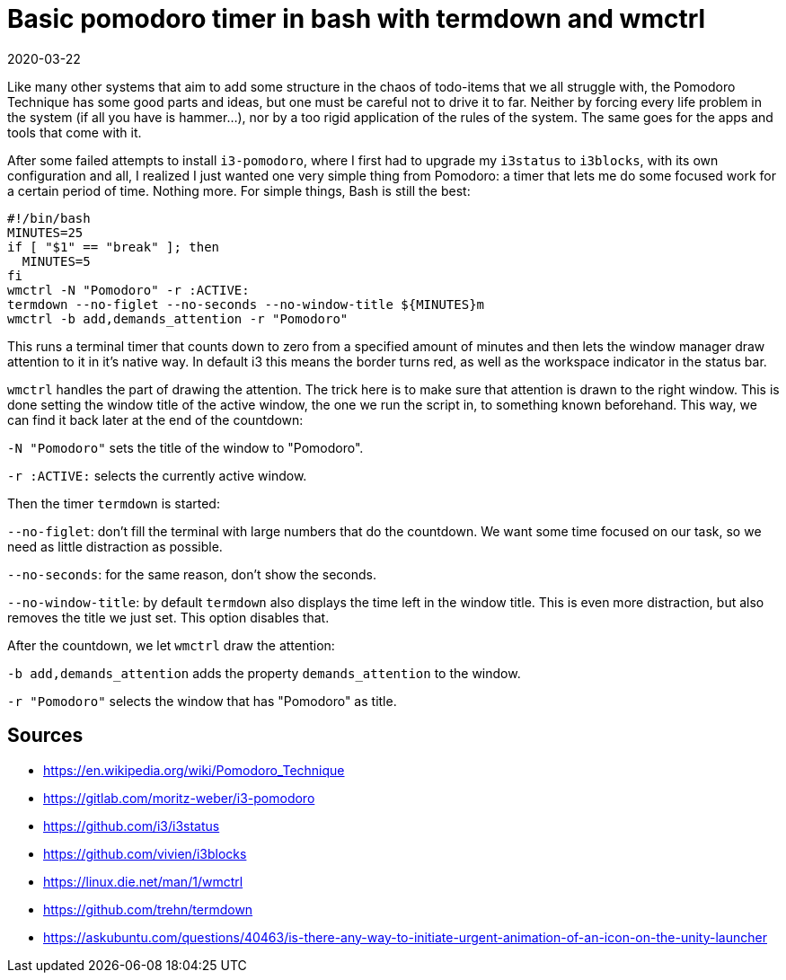 = Basic pomodoro timer in bash with termdown and wmctrl
2020-03-22
:tags: bash, i3, wmctrl, termdown, public, en

Like many other systems that aim to add some structure in the chaos of todo-items that we all struggle with, the Pomodoro Technique has some good parts and ideas, but one must be careful not to drive it to far. Neither by forcing every life problem in the system (if all you have is hammer...), nor by a too rigid application of the rules of the system. The same goes for the apps and tools that come with it.

After some failed attempts to install `i3-pomodoro`, where I first had to upgrade my `i3status` to `i3blocks`, with its own configuration and all, I realized I just wanted one very simple thing from Pomodoro: a timer that lets me do some focused work for a certain period of time. Nothing more. For simple things, Bash is still the best:

----
#!/bin/bash
MINUTES=25
if [ "$1" == "break" ]; then
  MINUTES=5
fi
wmctrl -N "Pomodoro" -r :ACTIVE:
termdown --no-figlet --no-seconds --no-window-title ${MINUTES}m 
wmctrl -b add,demands_attention -r "Pomodoro"
----

This runs a terminal timer that counts down to zero from a specified amount of minutes and then lets the window manager draw attention to it in it's native way. In default i3 this means the border turns red, as well as the workspace indicator in the status bar.

`wmctrl` handles the part of drawing the attention. The trick here is to make sure that attention is drawn to the right window. This is done setting the window title of the active window, the one we run the script in, to something known beforehand. This way, we can find it back later at the end of the countdown:

`-N "Pomodoro"` sets the title of the window to "Pomodoro".

`-r :ACTIVE:` selects the currently active window.

Then the timer `termdown` is started:

`--no-figlet`: don't fill the terminal with large numbers that do the countdown. We want some time focused on our task, so we need as little distraction as possible.

`--no-seconds`: for the same reason, don't show the seconds.

`--no-window-title`: by default `termdown` also displays the time left in the window title. This is even more distraction, but also removes the title we just set. This option disables that.

After the countdown, we let `wmctrl` draw the attention:

`-b add,demands_attention` adds the property `demands_attention` to the window.

`-r "Pomodoro"` selects the window that has "Pomodoro" as title. 


== Sources

* https://en.wikipedia.org/wiki/Pomodoro_Technique[https://en.wikipedia.org/wiki/Pomodoro_Technique]
* https://gitlab.com/moritz-weber/i3-pomodoro[https://gitlab.com/moritz-weber/i3-pomodoro]
* https://github.com/i3/i3status[https://github.com/i3/i3status]
* https://github.com/vivien/i3blocks[https://github.com/vivien/i3blocks]
* https://linux.die.net/man/1/wmctrl[https://linux.die.net/man/1/wmctrl]
* https://github.com/trehn/termdown[https://github.com/trehn/termdown]
* https://askubuntu.com/questions/40463/is-there-any-way-to-initiate-urgent-animation-of-an-icon-on-the-unity-launcher[https://askubuntu.com/questions/40463/is-there-any-way-to-initiate-urgent-animation-of-an-icon-on-the-unity-launcher]
